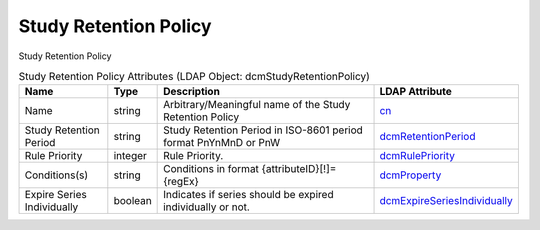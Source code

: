 Study Retention Policy
======================
Study Retention Policy

.. tabularcolumns:: |p{4cm}|l|p{8cm}|l|
.. csv-table:: Study Retention Policy Attributes (LDAP Object: dcmStudyRetentionPolicy)
    :header: Name, Type, Description, LDAP Attribute
    :widths: 20, 7, 60, 13

    "Name",string,"Arbitrary/Meaningful name of the Study Retention Policy","
    .. _cn:

    cn_"
    "Study Retention Period",string,"Study Retention Period in ISO-8601 period format PnYnMnD or PnW","
    .. _dcmRetentionPeriod:

    dcmRetentionPeriod_"
    "Rule Priority",integer,"Rule Priority.","
    .. _dcmRulePriority:

    dcmRulePriority_"
    "Conditions(s)",string,"Conditions in format {attributeID}[!]={regEx}","
    .. _dcmProperty:

    dcmProperty_"
    "Expire Series Individually",boolean,"Indicates if series should be expired individually or not.","
    .. _dcmExpireSeriesIndividually:

    dcmExpireSeriesIndividually_"
